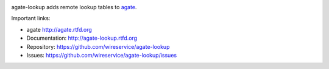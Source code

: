 .. image:: https://travis-ci.org/onyxfish/agate-lookup.png
    :target: https://travis-ci.org/wireservice/agate-lookup
    :alt: Build status

.. image:: https://img.shields.io/pypi/dw/agate-lookup.svg
    :target: https://pypi.python.org/pypi/agate-lookup
    :alt: PyPI downloads

.. image:: https://img.shields.io/pypi/v/agate-lookup.svg
    :target: https://pypi.python.org/pypi/agate-lookup
    :alt: Version

.. image:: https://img.shields.io/pypi/l/agate-lookup.svg
    :target: https://pypi.python.org/pypi/agate-lookup
    :alt: License

.. image:: https://img.shields.io/pypi/pyversions/agate-lookup.svg
    :target: https://pypi.python.org/pypi/agate-lookup
    :alt: Support Python versions

agate-lookup adds remote lookup tables to `agate <https://github.com/onyxfish/agate>`_.

Important links:

* agate             http://agate.rtfd.org
* Documentation:    http://agate-lookup.rtfd.org
* Repository:       https://github.com/wireservice/agate-lookup
* Issues:           https://github.com/wireservice/agate-lookup/issues
